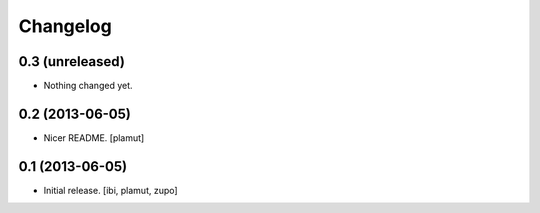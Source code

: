 Changelog
=========

0.3 (unreleased)
----------------

- Nothing changed yet.


0.2 (2013-06-05)
----------------

- Nicer README.
  [plamut]


0.1 (2013-06-05)
----------------

- Initial release.
  [ibi, plamut, zupo]

